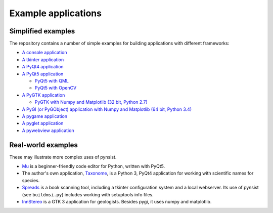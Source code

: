 Example applications
====================

Simplified examples
-------------------

The repository contains a number of simple examples for building applications
with different frameworks:

- `A console application <https://github.com/takluyver/pynsist/tree/master/examples/console>`_
- `A tkinter application <https://github.com/takluyver/pynsist/tree/master/examples/tkinter>`_
- `A PyQt4 application <https://github.com/takluyver/pynsist/tree/master/examples/pyqt4>`_
- `A PyQt5 application <https://github.com/takluyver/pynsist/tree/master/examples/pyqt5>`_

  - `PyQt5 with QML <https://github.com/takluyver/pynsist/tree/master/examples/pyqt5_qml>`_
  - `PyQt5 with OpenCV <https://github.com/takluyver/pynsist/tree/master/examples/pyqt5_opencv>`_

- `A PyGTK application <https://github.com/takluyver/pynsist/tree/master/examples/pygtk>`_

  - `PyGTK with Numpy and Matplotlib (32 bit, Python 2.7) <https://github.com/takluyver/pynsist/tree/master/examples/pygtk_mpl_numpy>`_

- `A PyGI (or PyGObject) application with Numpy and Matplotlib (64 bit, Python 3.4) <https://github.com/takluyver/pynsist/tree/master/examples/pygi_mpl_numpy>`_
- `A pygame application <https://github.com/takluyver/pynsist/tree/master/examples/pygame>`_
- `A pyglet application <https://github.com/takluyver/pynsist/tree/master/examples/pyglet>`_
- `A pywebview application <https://github.com/takluyver/pynsist/tree/master/examples/pywebview>`_

Real-world examples
-------------------

These may illustrate more complex uses of pynsist.

- `Mu <https://codewith.mu/>`_ is a beginner-friendly code editor for Python,
  written with PyQt5.
- The author's own application, `Taxonome <https://bitbucket.org/taxonome/taxonome/src>`_,
  is a Python 3, PyQt4 application for working with scientific names for species.
- `Spreads <https://github.com/jbaiter/spreads/tree/windows>`_ is a book scanning tool,
  including a tkinter configuration system and a local webserver. Its use of
  pynsist (see ``buildmsi.py``) includes working with setuptools info files.
- `InnStereo <https://github.com/tobias47n9e/innsbruck-stereographic>`_ is a GTK 3
  application for geologists. Besides pygi, it uses numpy and matplotlib.
